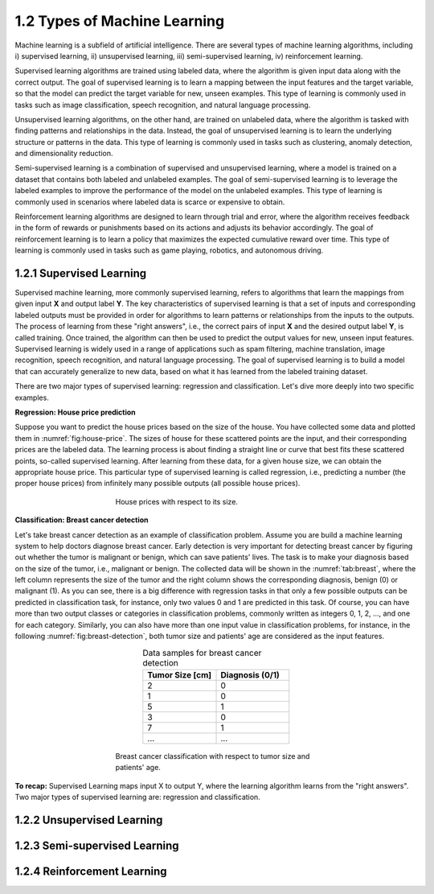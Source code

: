 1.2 Types of Machine Learning
=============================

Machine learning is a subfield of artificial intelligence. There are several types of machine learning algorithms, including i) supervised learning, ii) unsupervised learning, iii) semi-supervised learning, iv) reinforcement learning. 

Supervised learning algorithms are trained using labeled data, where the algorithm is given input data along with the correct output. The goal of supervised learning is to learn a mapping between the input features and the target variable, so that the model can predict the target variable for new, unseen examples. This type of learning is commonly used in tasks such as image classification, speech recognition, and natural language processing.

Unsupervised learning algorithms, on the other hand, are trained on unlabeled data, where the algorithm is tasked with finding patterns and relationships in the data. 
Instead, the goal of unsupervised learning is to learn the underlying structure or patterns in the data. This type of learning is commonly used in tasks such as clustering, anomaly detection, and dimensionality reduction.

Semi-supervised learning is a combination of supervised and unsupervised learning, where a model is trained on a dataset that contains both labeled and unlabeled examples. The goal of semi-supervised learning is to leverage the labeled examples to improve the performance of the model on the unlabeled examples. This type of learning is commonly used in scenarios where labeled data is scarce or expensive to obtain.

Reinforcement learning algorithms are designed to learn through trial and error, where the algorithm receives feedback in the form of rewards or punishments based on its actions and adjusts its behavior accordingly. The goal of reinforcement learning is to learn a policy that maximizes the expected cumulative reward over time. This type of learning is commonly used in tasks such as game playing, robotics, and autonomous driving.

1.2.1 Supervised Learning
----------------------------------------
Supervised machine learning, more commonly supervised learning, refers to algorithms that learn the mappings from given input **X** and output label **Y**. The key characteristics of supervised learning is that a set of inputs and corresponding labeled outputs must be provided in order for algorithms to learn patterns or relationships from the inputs to the outputs. The process of learning from these "right answers", i.e., the correct pairs of input **X** and the desired output label **Y**, is called training. Once trained, the algorithm can then be used to predict the output values for new, unseen input features. Supervised learning is widely used in a range of applications such as spam filtering, machine translation, image recognition, speech recognition, and natural language processing. The goal of supervised learning is to build a model that can accurately generalize to new data, based on what it has learned from the labeled training dataset.

There are two major types of supervised learning: regression and classification. Let's dive more deeply into two specific examples.

**Regression: House price prediction** 

Suppose you want to predict the house prices based on the size of the house. You have collected some data and plotted them in :numref:`fig:house-price`. The sizes of house for these scattered points are the input, and their corresponding prices are the labeled data. The learning process is about finding a straight line or curve that best fits these scattered points, so-called supervised learning. After learning from these data, for a given house size, we can obtain the appropriate house price. This particular type of supervised learning is called regression, i.e., predicting a number (the proper house prices) from infinitely many possible outputs (all possible house prices).

.. figure:: images/house_price.png
   :alt: House prices with respect to its size.
   :name: fig:house-price
   :figwidth: 50%
   :align: center
   
   House prices with respect to its size.

**Classification: Breast cancer detection** 

Let's take breast cancer detection as an example of classification problem. Assume you are build a machine learning system to help doctors diagnose breast cancer. Early detection is very important for detecting breast cancer by figuring out whether the tumor is malignant or benign, which can save patients' lives. The task is to make your diagnosis based on the size of the tumor, i.e., malignant or benign. The collected data will be shown in the :numref:`tab:breast`, where the left column represents the size of the tumor and the right column shows the corresponding diagnosis, benign (0) or malignant (1). As you can see, there is a big difference with regression tasks in that only a few possible outputs can be predicted in classification task, for instance, only two values 0 and 1 are predicted in this task. Of course, you can have more than two output classes or categories in classification problems, commonly written as integers 0, 1, 2, ..., and one for each category. Similarly, you can also have more than one input value in classification problems, for instance, in the following :numref:`fig:breast-detection`, both tumor size and patients' age are considered as the input features. 

.. list-table:: Data samples for breast cancer detection
   :name: tab:breast
   :widths: 50 50
   :header-rows: 1
   :align: center

   * - **Tumor Size [cm]**
     - **Diagnosis (0/1)**
   * - 2 
     - 0
   * - 1
     - 0
   * - 5
     - 1
   * - 3
     - 0
   * - 7
     - 1
   * - ...
     - ...

.. figure:: images/breast_cancer.png
   :alt: Breast cancer classification
   :name: fig:breast-detection
   :figwidth: 50%
   :align: center
   
   Breast cancer classification with respect to tumor size and patients' age.

.. image:: images/supervised_learning.png
  :width: 400
  :alt: supervised_learning
  :align: center


**To recap:** Supervised Learning maps input X to output Y, where the learning algorithm learns from the "right answers". Two major types of supervised learning are: regression and classification.

1.2.2 Unsupervised Learning
----------------------------------------



1.2.3 Semi-supervised Learning
----------------------------------------


1.2.4 Reinforcement Learning
----------------------------------------










